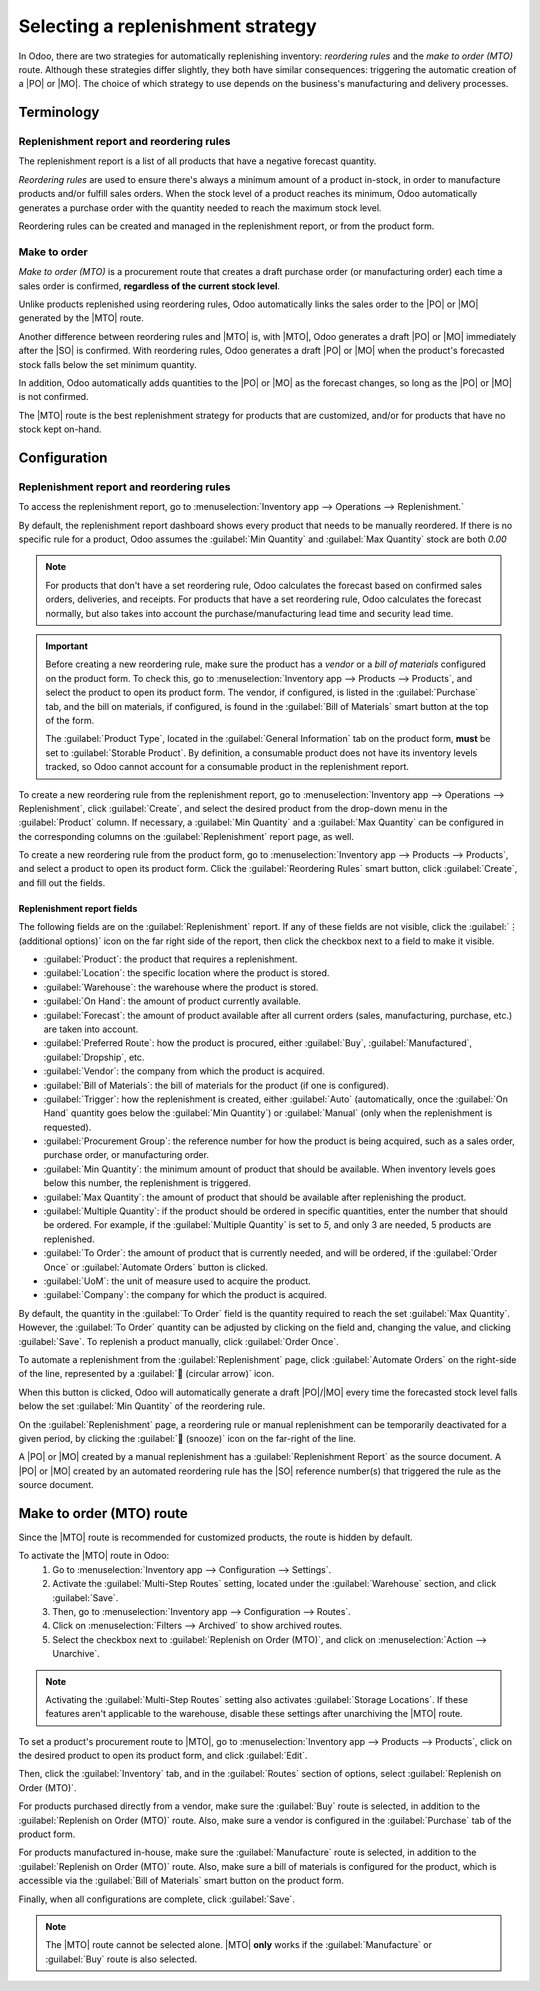 ==================================
Selecting a replenishment strategy
==================================

.. |MTO| replace:: :abbr:`MTO (Make to Oder)`
.. |PO| replace:: :abbr:`PO (Purchase Order)`
.. |MO| replace:: :abbr:`MO (Manufacturing Order)`
.. |SO| replace:: :abbr:`SO (Sales Order)`

In Odoo, there are two strategies for automatically replenishing inventory: *reordering rules* and
the *make to order (MTO)* route. Although these strategies differ slightly, they both have similar
consequences: triggering the automatic creation of a |PO| or |MO|. The choice of which strategy to
use depends on the business's manufacturing and delivery processes.

Terminology
===========

Replenishment report and reordering rules
-----------------------------------------

The replenishment report is a list of all products that have a negative forecast quantity.

*Reordering rules* are used to ensure there's always a minimum amount of a product in-stock, in
order to manufacture products and/or fulfill sales orders. When the stock level of a product reaches
its minimum, Odoo automatically generates a purchase order with the quantity needed to reach the
maximum stock level.

Reordering rules can be created and managed in the replenishment report, or from the product form.

.. _inventory/management/products/strategies:

Make to order
-------------

*Make to order (MTO)* is a procurement route that creates a draft purchase order (or manufacturing
order) each time a sales order is confirmed, **regardless of the current stock level**.

Unlike products replenished using reordering rules, Odoo automatically links the sales order to the
|PO| or |MO| generated by the |MTO| route.

Another difference between reordering rules and |MTO| is, with |MTO|, Odoo generates a draft |PO| or
|MO| immediately after the |SO| is confirmed. With reordering rules, Odoo generates a draft |PO| or
|MO| when the product's forecasted stock falls below the set minimum quantity.

In addition, Odoo automatically adds quantities to the |PO| or |MO| as the forecast changes, so long
as the |PO| or |MO| is not confirmed.

The |MTO| route is the best replenishment strategy for products that are customized, and/or for
products that have no stock kept on-hand.


Configuration
=============

Replenishment report and reordering rules
-----------------------------------------

To access the replenishment report, go to :menuselection:`Inventory app --> Operations -->
Replenishment.`

By default, the replenishment report dashboard shows every product that needs to be manually
reordered. If there is no specific rule for a product, Odoo assumes the :guilabel:`Min Quantity` and
:guilabel:`Max Quantity` stock are both `0.00`

.. note::
   For products that don't have a set reordering rule, Odoo calculates the forecast based on
   confirmed sales orders, deliveries, and receipts. For products that have a set reordering rule,
   Odoo calculates the forecast normally, but also takes into account the purchase/manufacturing
   lead time and security lead time.

.. important::
   Before creating a new reordering rule, make sure the product has a *vendor* or a *bill of
   materials* configured on the product form. To check this, go to :menuselection:`Inventory app
   --> Products --> Products`, and select the product to open its product form. The vendor, if
   configured, is listed in the :guilabel:`Purchase` tab, and the bill on materials, if configured,
   is found in the :guilabel:`Bill of Materials` smart button at the top of the form.

   The :guilabel:`Product Type`, located in the :guilabel:`General Information` tab on the product
   form, **must** be set to :guilabel:`Storable Product`. By definition, a consumable product does
   not have its inventory levels tracked, so Odoo cannot account for a consumable product in the
   replenishment report.

.. image:: strategies/replenishment-report-dashboard.png
   :align: center
   :alt: Replenishment report listing all items needing to be purchased to meet current needs.

To create a new reordering rule from the replenishment report, go to :menuselection:`Inventory app
--> Operations --> Replenishment`, click :guilabel:`Create`, and select the desired product from the
drop-down menu in the :guilabel:`Product` column. If necessary, a :guilabel:`Min Quantity` and a
:guilabel:`Max Quantity` can be configured in the corresponding columns on the
:guilabel:`Replenishment` report page, as well.

To create a new reordering rule from the product form, go to :menuselection:`Inventory app -->
Products --> Products`, and select a product to open its product form. Click the
:guilabel:`Reordering Rules` smart button, click :guilabel:`Create`, and fill out the fields.

Replenishment report fields
~~~~~~~~~~~~~~~~~~~~~~~~~~~

The following fields are on the :guilabel:`Replenishment` report. If any of these fields are not
visible, click the :guilabel:`⋮ (additional options)` icon on the far right side of the report, then
click the checkbox next to a field to make it visible.

- :guilabel:`Product`: the product that requires a replenishment.
- :guilabel:`Location`: the specific location where the product is stored.
- :guilabel:`Warehouse`: the warehouse where the product is stored.
- :guilabel:`On Hand`: the amount of product currently available.
- :guilabel:`Forecast`: the amount of product available after all current orders (sales,
  manufacturing, purchase, etc.) are taken into account.
- :guilabel:`Preferred Route`: how the product is procured, either :guilabel:`Buy`,
  :guilabel:`Manufactured`, :guilabel:`Dropship`, etc.
- :guilabel:`Vendor`: the company from which the product is acquired.
- :guilabel:`Bill of Materials`: the bill of materials for the product (if one is configured).
- :guilabel:`Trigger`: how the replenishment is created, either :guilabel:`Auto` (automatically,
  once the :guilabel:`On Hand` quantity goes below the :guilabel:`Min Quantity`) or
  :guilabel:`Manual` (only when the replenishment is requested).
- :guilabel:`Procurement Group`: the reference number for how the product is being acquired, such as
  a sales order, purchase order, or manufacturing order.
- :guilabel:`Min Quantity`: the minimum amount of product that should be available. When inventory
  levels goes below this number, the replenishment is triggered.
- :guilabel:`Max Quantity`: the amount of product that should be available after replenishing the
  product.
- :guilabel:`Multiple Quantity`: if the product should be ordered in specific quantities, enter the
  number that should be ordered. For example, if the :guilabel:`Multiple Quantity` is set to `5`,
  and only 3 are needed, 5 products are replenished.
- :guilabel:`To Order`: the amount of product that is currently needed, and will be ordered, if the
  :guilabel:`Order Once` or :guilabel:`Automate Orders` button is clicked.
- :guilabel:`UoM`: the unit of measure used to acquire the product.
- :guilabel:`Company`: the company for which the product is acquired.

By default, the quantity in the :guilabel:`To Order` field is the quantity required to reach the set
:guilabel:`Max Quantity`. However, the :guilabel:`To Order` quantity can be adjusted by clicking on
the field and, changing the value, and clicking :guilabel:`Save`. To replenish a product manually,
click :guilabel:`Order Once`.

To automate a replenishment from the :guilabel:`Replenishment` page, click :guilabel:`Automate
Orders` on the right-side of the line, represented by a :guilabel:`🔄 (circular arrow)` icon.

When this button is clicked, Odoo will automatically generate a draft |PO|/|MO| every time the
forecasted stock level falls below the set :guilabel:`Min Quantity` of the reordering rule.

On the :guilabel:`Replenishment` page, a reordering rule or manual replenishment can be temporarily
deactivated for a given period, by clicking the :guilabel:`🔕 (snooze)` icon on the far-right of the
line.

.. image:: strategies/reordering-rule-snooze-settings.png
   :align: center
   :alt: Snooze options to turn off notifications for reordering for a period of time.

A |PO| or |MO| created by a manual replenishment has a :guilabel:`Replenishment Report` as the
source document. A |PO| or |MO| created by an automated reordering rule has the |SO| reference
number(s) that triggered the rule as the source document.

.. image:: strategies/rfq-source-document.png
   :align: center
   :alt: Quote request list shows which quotes are directly from the replenishment report.

Make to order (MTO) route
=========================

Since the |MTO| route is recommended for customized products, the route is hidden by default.

To activate the |MTO| route in Odoo:
 #. Go to :menuselection:`Inventory app --> Configuration  --> Settings`.
 #. Activate the :guilabel:`Multi-Step Routes` setting, located under the :guilabel:`Warehouse`
    section, and click :guilabel:`Save`.
 #. Then, go to :menuselection:`Inventory app --> Configuration  --> Routes`.
 #. Click on :menuselection:`Filters --> Archived` to show archived routes.
 #. Select the checkbox next to :guilabel:`Replenish on Order (MTO)`, and click on
    :menuselection:`Action --> Unarchive`.

.. note::
   Activating the :guilabel:`Multi-Step Routes` setting also activates :guilabel:`Storage
   Locations`. If these features aren't applicable to the warehouse, disable these settings after
   unarchiving the |MTO| route.

To set a product's procurement route to |MTO|, go to :menuselection:`Inventory app --> Products -->
Products`, click on the desired product to open its product form, and click :guilabel:`Edit`.

Then, click the :guilabel:`Inventory` tab, and in the :guilabel:`Routes` section of options, select
:guilabel:`Replenish on Order (MTO)`.

For products purchased directly from a vendor, make sure the :guilabel:`Buy` route is selected, in
addition to the :guilabel:`Replenish on Order (MTO)` route. Also, make sure a vendor is configured
in the :guilabel:`Purchase` tab of the product form.

For products manufactured in-house, make sure the :guilabel:`Manufacture` route is selected, in
addition to the :guilabel:`Replenish on Order (MTO)` route. Also, make sure a bill of materials is
configured for the product, which is accessible via the :guilabel:`Bill of Materials` smart button
on the product form.

Finally, when all configurations are complete, click :guilabel:`Save`.

.. note::
   The |MTO| route cannot be selected alone. |MTO| **only** works if the :guilabel:`Manufacture` or
   :guilabel:`Buy` route is also selected.

.. image:: strategies/acoustic-block-screen-replenish.png
   :align: center
   :alt: Replenish on Order selected on the product form.

